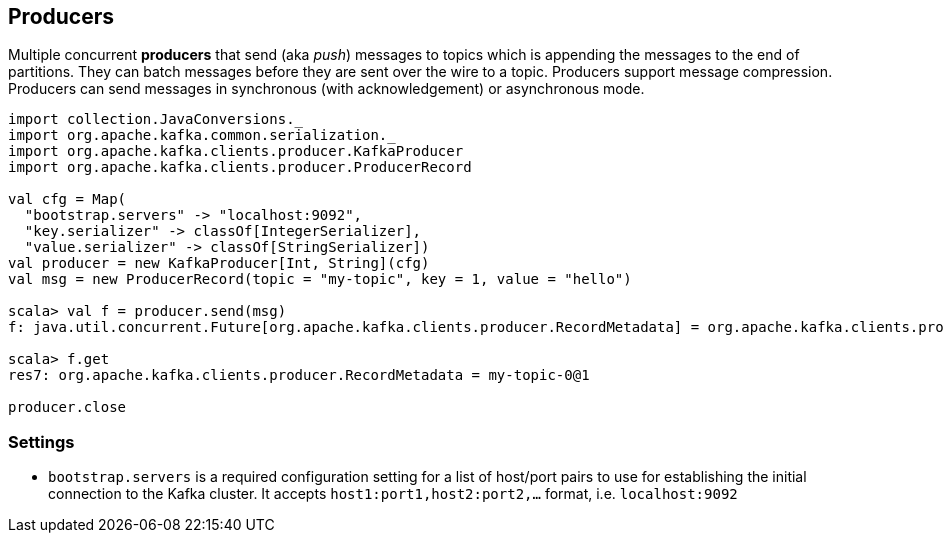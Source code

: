 == Producers

Multiple concurrent *producers* that send (aka _push_) messages to topics which is appending the messages to the end of partitions. They can batch messages before they are sent over the wire to a topic. Producers support message compression. Producers can send messages in synchronous (with acknowledgement) or asynchronous mode.

[source, scala]
----
import collection.JavaConversions._
import org.apache.kafka.common.serialization._
import org.apache.kafka.clients.producer.KafkaProducer
import org.apache.kafka.clients.producer.ProducerRecord

val cfg = Map(
  "bootstrap.servers" -> "localhost:9092",
  "key.serializer" -> classOf[IntegerSerializer],
  "value.serializer" -> classOf[StringSerializer])
val producer = new KafkaProducer[Int, String](cfg)
val msg = new ProducerRecord(topic = "my-topic", key = 1, value = "hello")

scala> val f = producer.send(msg)
f: java.util.concurrent.Future[org.apache.kafka.clients.producer.RecordMetadata] = org.apache.kafka.clients.producer.internals.FutureRecordMetadata@2e9e8fe

scala> f.get
res7: org.apache.kafka.clients.producer.RecordMetadata = my-topic-0@1

producer.close
----

=== [[settings]] Settings

* `bootstrap.servers` is a required configuration setting for a list of host/port pairs to use for establishing the initial connection to the Kafka cluster. It accepts `host1:port1,host2:port2,...` format, i.e. `localhost:9092`
